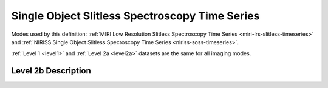 .. _data-soss-ts:

Single Object Slitless Spectroscopy Time Series
===============================================

Modes used by this definition: :ref:`MIRI Low Resolution Slitless Spectroscopy Time Series <miri-lrs-slitless-timeseries>` and
:ref:`NIRISS Single Object Slitless Specroscopy Time Series <niriss-soss-timeseries>`.

:ref:`Level 1 <level1>` and :ref:`Level 2a <level2a>` datasets are the same for all imaging modes.


.. Level 2b Information

Level 2b Description
--------------------
